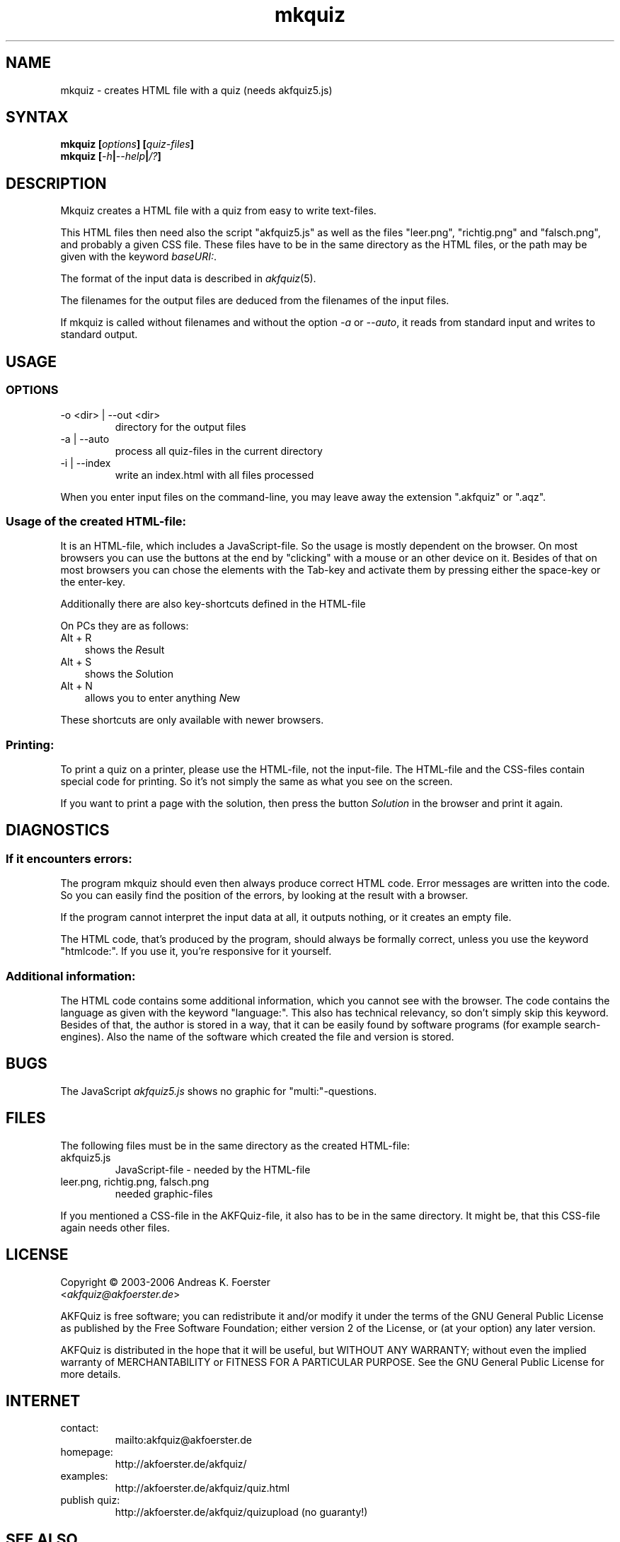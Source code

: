 .\" Process this file with
.\" groff -man -Tlatin1 mkquiz.1
.\"
.TH "mkquiz" 1 "4.2.0" AKFQuiz

.SH NAME
mkquiz \- creates HTML file with a quiz (needs akfquiz5.js)

.SH SYNTAX
.BI "mkquiz [" "options" "] [" "quiz-files" "]"
.br
.BI "mkquiz [" -h | --help | /? ]

.SH DESCRIPTION

Mkquiz creates a HTML file with a quiz from easy to write text-files.

This HTML files then need also the script "akfquiz5.js" as well as the 
files "leer.png", "richtig.png" and "falsch.png", and probably a given 
CSS file. These files have to be in the same directory as the HTML 
files, or the path may be given with the keyword
.IR baseURI: .

The format of the input data is described in 
.IR akfquiz (5).

The filenames for the output files are deduced from the filenames of 
the input files.

If mkquiz is called without filenames and without the option 
.IR -a " or " --auto ,
it reads from standard input and writes to standard output.

.SH USAGE

.SS OPTIONS

.IP "-o <dir> | --out <dir>"
directory for the output files

.IP "-a | --auto"
process all quiz-files in the current directory

.IP "-i | --index"
write an index.html with all files processed

.RE
When you enter input files on the command-line, you may leave away 
the extension ".akfquiz" or ".aqz".

.SS Usage of the created HTML-file:

It is an HTML-file, which includes a JavaScript-file. So the usage is 
mostly dependent on the browser. On most browsers you can use the 
buttons at the end by "clicking" with a mouse or an other device on 
it. Besides of that on most browsers you can chose the elements with 
the Tab-key and activate them by pressing either the space-key or the 
enter-key.

Additionally there are also key-shortcuts defined in the HTML-file

On PCs they are as follows:
.TP 3
Alt + R
shows the 
.IR R esult
.TP 3
Alt + S
shows the 
.IR S olution
.TP 3
Alt + N
allows you to enter anything 
.IR N ew
.P

These shortcuts are only available with newer browsers.

.SS Printing:

To print a quiz on a printer, please use the HTML-file, not the 
input-file. The HTML-file and the CSS-files contain special code for 
printing. So it's not simply the same as what you see on the screen.

If you want to print a page with the solution, then press the button
.IR Solution
in the browser and print it again.

.SH DIAGNOSTICS

.SS If it encounters errors:

The program mkquiz should even then always produce correct HTML code.
Error messages are written into the code. So you can easily find the 
position of the errors, by looking at the result with a browser.

If the program cannot interpret the input data at all, it outputs 
nothing, or it creates an empty file.

The HTML code, that's produced by the program, should always be formally 
correct, unless you use the keyword "htmlcode:". If you use it, you're 
responsive for it yourself.

.SS Additional information:

The HTML code contains some additional information, which you cannot 
see with the browser.
The code contains the language as given with the keyword "language:".
This also has technical relevancy, so don't simply skip this keyword.
Besides of that, the author is stored in a way, that it can be easily 
found by software programs (for example search-engines). Also the 
name of the software which created the file and version is stored.

.SH BUGS

The JavaScript 
.I akfquiz5.js 
shows no graphic for "multi:"-questions.

.SH FILES

The following files must be in the same directory as the created 
HTML-file:

.IP akfquiz5.js
JavaScript-file - needed by the HTML-file

.IP "leer.png, richtig.png, falsch.png"
needed graphic-files
.P

If you mentioned a CSS-file in the AKFQuiz-file, it also has to be in the 
same directory. It might be, that this CSS-file again needs other 
files.

.SH LICENSE

Copyright \(co 2003-2006 Andreas K. Foerster
.br
.RI < akfquiz@akfoerster.de >

AKFQuiz is free software; you can redistribute it and/or modify
it under the terms of the GNU General Public License as published by
the Free Software Foundation; either version 2 of the License, or
(at your option) any later version.

AKFQuiz is distributed in the hope that it will be useful,
but WITHOUT ANY WARRANTY; without even the implied warranty of
MERCHANTABILITY or FITNESS FOR A PARTICULAR PURPOSE.  See the
GNU General Public License for more details.


.SH INTERNET

.IP contact:
mailto:akfquiz@akfoerster.de

.IP homepage:
http://akfoerster.de/akfquiz/

.IP examples:
http://akfoerster.de/akfquiz/quiz.html

.IP "publish quiz:"
http://akfoerster.de/akfquiz/quizupload
(no guaranty!)


.SH "SEE ALSO"
.BR akfquiz (5)
.BR scrquiz (1)
.BR grquiz (1)
.BR cgiquiz (8)
.BR linequiz (1)
